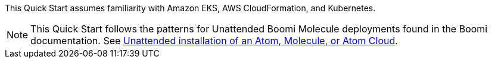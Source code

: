 // Replace the content in <>
// Describe or link to specific knowledge requirements; for example: “familiarity with basic concepts in the areas of networking, database operations, and data encryption” or “familiarity with <software>.”


This Quick Start assumes familiarity with Amazon EKS, AWS CloudFormation, and Kubernetes.

NOTE: This Quick Start follows the patterns for Unattended Boomi Molecule deployments found in the Boomi documentation. See http://help.boomi.com/atomsphere/GUID-27BDD6B1-E6BD-48C9-8C6D-EC1B2CA60316.html[Unattended installation of an Atom, Molecule, or Atom Cloud^].
